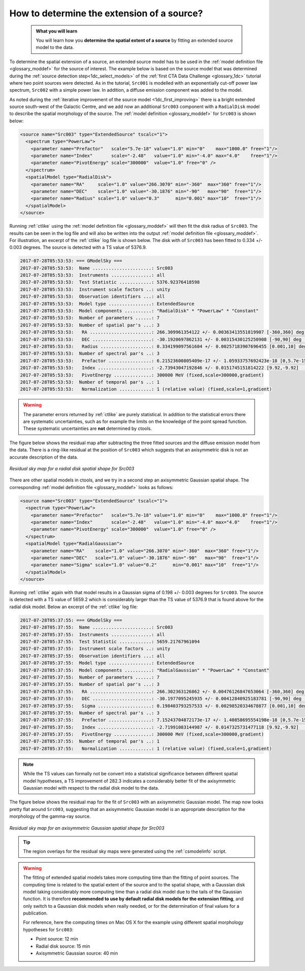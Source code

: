 .. _1dc_howto_extent:

How to determine the extension of a source?
-------------------------------------------

  .. admonition:: What you will learn

     You will learn how you **determine the spatial extent of a source** by
     fitting an extended source model to the data.

To determine the spatial extension of a source, an extended source model
has to be used in the
:ref:`model definition file <glossary_moddef>`
for the source of interest.
The example below is based on the source model that was determined
during the
:ref:`source detection step<1dc_select_models>`
of the
:ref:`first CTA Data Challenge <glossary_1dc>`
tutorial where two point sources were detected.
As in the tutorial, ``Src001`` is modelled with an exponentially cut-off power
law spectrum, ``Src002`` with a simple power law.
In addition, a diffuse emission component was added to the model.

As noted during the
:ref:`iterative improvement of the source model <1dc_first_improving>`
there is a bright extended source south-west of the Galactic Centre, and
we add now an additional ``Src003`` component with a ``RadialDisk`` model to
describe the spatial morphology of the source.
The
:ref:`model definition <glossary_moddef>`
for ``Src003`` is shown below:

.. code-block:: xml

   <source name="Src003" type="ExtendedSource" tscalc="1">
     <spectrum type="PowerLaw">
       <parameter name="Prefactor"   scale="5.7e-18" value="1.0" min="0"    max="1000.0" free="1"/>
       <parameter name="Index"       scale="-2.48"   value="1.0" min="-4.0" max="4.0"    free="1"/>
       <parameter name="PivotEnergy" scale="300000"  value="1.0" free="0" />
     </spectrum>
     <spatialModel type="RadialDisk">
       <parameter name="RA"     scale="1.0" value="266.3070" min="-360"  max="360" free="1"/>
       <parameter name="DEC"    scale="1.0" value="-30.1876" min="-90"   max="90"  free="1"/>
       <parameter name="Radius" scale="1.0" value="0.3"      min="0.001" max="10"  free="1"/>
     </spatialModel>
   </source>

Running :ref:`ctlike` using the
:ref:`model definition file <glossary_moddef>`
will then fit the disk radius of ``Src003``. The results can be seen in the
log file and will also be written into the output
:ref:`model definition file <glossary_moddef>`.
For illustration, an excerpt of the :ref:`ctlike` log file is shown below.
The disk with of ``Src003`` has been fitted to 0.334 +/- 0.003 degrees.
The source is detected with a TS value of 5376.9.

.. code-block:: xml

   2017-07-28T05:53:53: === GModelSky ===
   2017-07-28T05:53:53:  Name ......................: Src003
   2017-07-28T05:53:53:  Instruments ...............: all
   2017-07-28T05:53:53:  Test Statistic ............: 5376.92376418598
   2017-07-28T05:53:53:  Instrument scale factors ..: unity
   2017-07-28T05:53:53:  Observation identifiers ...: all
   2017-07-28T05:53:53:  Model type ................: ExtendedSource
   2017-07-28T05:53:53:  Model components ..........: "RadialDisk" * "PowerLaw" * "Constant"
   2017-07-28T05:53:53:  Number of parameters ......: 7
   2017-07-28T05:53:53:  Number of spatial par's ...: 3
   2017-07-28T05:53:53:   RA .......................: 266.309961354122 +/- 0.00363413551819907 [-360,360] deg (free,scale=1)
   2017-07-28T05:53:53:   DEC ......................: -30.1920697862131 +/- 0.00315430125250908 [-90,90] deg (free,scale=1)
   2017-07-28T05:53:53:   Radius ...................: 0.334199097561604 +/- 0.00257183907696455 [0.001,10] deg (free,scale=1)
   2017-07-28T05:53:53:  Number of spectral par's ..: 3
   2017-07-28T05:53:53:   Prefactor ................: 6.21523600805409e-17 +/- 1.05933757692423e-18 [0,5.7e-15] ph/cm2/s/MeV (free,scale=5.7e-18,gradient)
   2017-07-28T05:53:53:   Index ....................: -2.73943047192846 +/- 0.0151745151814222 [9.92,-9.92]  (free,scale=-2.48,gradient)
   2017-07-28T05:53:53:   PivotEnergy ..............: 300000 MeV (fixed,scale=300000,gradient)
   2017-07-28T05:53:53:  Number of temporal par's ..: 1
   2017-07-28T05:53:53:   Normalization ............: 1 (relative value) (fixed,scale=1,gradient)

.. warning::
   The parameter errors returned by :ref:`ctlike` are purely statistical. In
   addition to the statistical errors there are systematic uncertainties, such
   as for example the limits on the knowledge of the point spread function.
   These systematic uncertainties are **not** determined by ctools.

The figure below shows the residual map after subtracting the three fitted
sources and the diffuse emission model from the data. There is a ring-like
residual at the position of ``Src003`` which suggests that an axisymmetric
disk is not an accurate description of the data.

.. figure:: howto_extent_disk.png
   :width: 400px
   :align: center

   *Residual sky map for a radial disk spatial shape for Src003*

There are other spatial models in ctools, and we try in a second step an
axisymmetric Gaussian spatial shape. The corresponding
:ref:`model definition file <glossary_moddef>`
looks as follows:

.. code-block:: xml

   <source name="Src003" type="ExtendedSource" tscalc="1">
     <spectrum type="PowerLaw">
       <parameter name="Prefactor"   scale="5.7e-18" value="1.0" min="0"    max="1000.0" free="1"/>
       <parameter name="Index"       scale="-2.48"   value="1.0" min="-4.0" max="4.0"    free="1"/>
       <parameter name="PivotEnergy" scale="300000"  value="1.0" free="0" />
     </spectrum>
     <spatialModel type="RadialGaussian">
       <parameter name="RA"    scale="1.0" value="266.3070" min="-360"  max="360" free="1"/>
       <parameter name="DEC"   scale="1.0" value="-30.1876" min="-90"   max="90"  free="1"/>
       <parameter name="Sigma" scale="1.0" value="0.2"      min="0.001" max="10"  free="1"/>
     </spatialModel>
   </source>

Running :ref:`ctlike` again with that model results in a Gaussian sigma of
0.198 +/- 0.003 degrees for ``Src003``. The source is detected with a TS value
of 5659.2 which is considerably larger than the TS value of 5376.9 that is found
above for the radial disk model.
Below an excerpt of the :ref:`ctlike` log file:

.. code-block:: xml

   2017-07-28T05:37:55: === GModelSky ===
   2017-07-28T05:37:55:  Name ......................: Src003
   2017-07-28T05:37:55:  Instruments ...............: all
   2017-07-28T05:37:55:  Test Statistic ............: 5659.21767961094
   2017-07-28T05:37:55:  Instrument scale factors ..: unity
   2017-07-28T05:37:55:  Observation identifiers ...: all
   2017-07-28T05:37:55:  Model type ................: ExtendedSource
   2017-07-28T05:37:55:  Model components ..........: "RadialGaussian" * "PowerLaw" * "Constant"
   2017-07-28T05:37:55:  Number of parameters ......: 7
   2017-07-28T05:37:55:  Number of spatial par's ...: 3
   2017-07-28T05:37:55:   RA .......................: 266.302363126862 +/- 0.00476126847653064 [-360,360] deg (free,scale=1)
   2017-07-28T05:37:55:   DEC ......................: -30.1977095245935 +/- 0.00412840925183781 [-90,90] deg (free,scale=1)
   2017-07-28T05:37:55:   Sigma ....................: 0.198403793257533 +/- 0.00298520334678877 [0.001,10] deg (free,scale=1)
   2017-07-28T05:37:55:  Number of spectral par's ..: 3
   2017-07-28T05:37:55:   Prefactor ................: 7.15243704872173e-17 +/- 1.40858695554198e-18 [0,5.7e-15] ph/cm2/s/MeV (free,scale=5.7e-18,gradient)
   2017-07-28T05:37:55:   Index ....................: -2.71991083144987 +/- 0.0147325731477118 [9.92,-9.92]  (free,scale=-2.48,gradient)
   2017-07-28T05:37:55:   PivotEnergy ..............: 300000 MeV (fixed,scale=300000,gradient)
   2017-07-28T05:37:55:  Number of temporal par's ..: 1
   2017-07-28T05:37:55:   Normalization ............: 1 (relative value) (fixed,scale=1,gradient)

.. note::
   While the TS values can formally not be convert into a statistical
   significance between different spatial model hypotheses, a TS improvement
   of 282.3 indicates a considerably better fit of the axisymmetric Gaussian
   model with respect to the radial disk model to the data.

The figure below shows the residual map for the fit of ``Src003`` with an
axisymmetric Gaussian model.
The map now looks pretty flat around ``Src003``, suggesting that an axisymmetric
Gaussian model is an appropriate description for the morphology of the gamma-ray
source.

.. figure:: howto_extent_gauss.png
   :width: 400px
   :align: center

   *Residual sky map for an axisymmetric Gaussian spatial shape for Src003*

.. tip::
   The region overlays for the residual sky maps were generated using the
   :ref:`csmodelinfo` script.

.. warning::
   The fitting of extended spatial models takes more computing time
   than the fitting of point sources. The computing time is related to the
   spatial extent of the source and to the spatial shape, with a Gaussian
   disk model taking considerably more computing time than a radial disk
   model due to the tails of the Gaussian function. It is therefore **recommended
   to use by default radial disk models for the extension fitting**, and only
   switch to a Gaussian disk models when really needed, or for the determination
   of final values for a publication.

   For reference, here the computing times on Mac OS X for the example using
   different spatial morphology hypotheses for ``Src003``:

   * Point source: 12 min
   * Radial disk source: 15 min
   * Axisymmetric Gaussian source: 40 min
